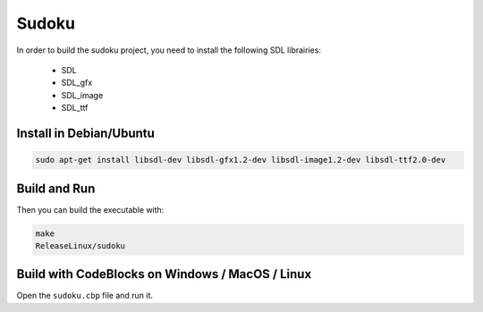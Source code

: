 Sudoku
======

In order to build the sudoku project, you need to install the following SDL librairies:

 - SDL
 - SDL_gfx
 - SDL_image
 - SDL_ttf


Install in Debian/Ubuntu
------------------------

.. code-block:: bash

    sudo apt-get install libsdl-dev libsdl-gfx1.2-dev libsdl-image1.2-dev libsdl-ttf2.0-dev


Build and Run
-------------

Then you can build the executable with:

.. code-block:: bash

    make
    ReleaseLinux/sudoku
    

Build with CodeBlocks on Windows / MacOS / Linux
------------------------------------------------

Open the ``sudoku.cbp`` file and run it.
